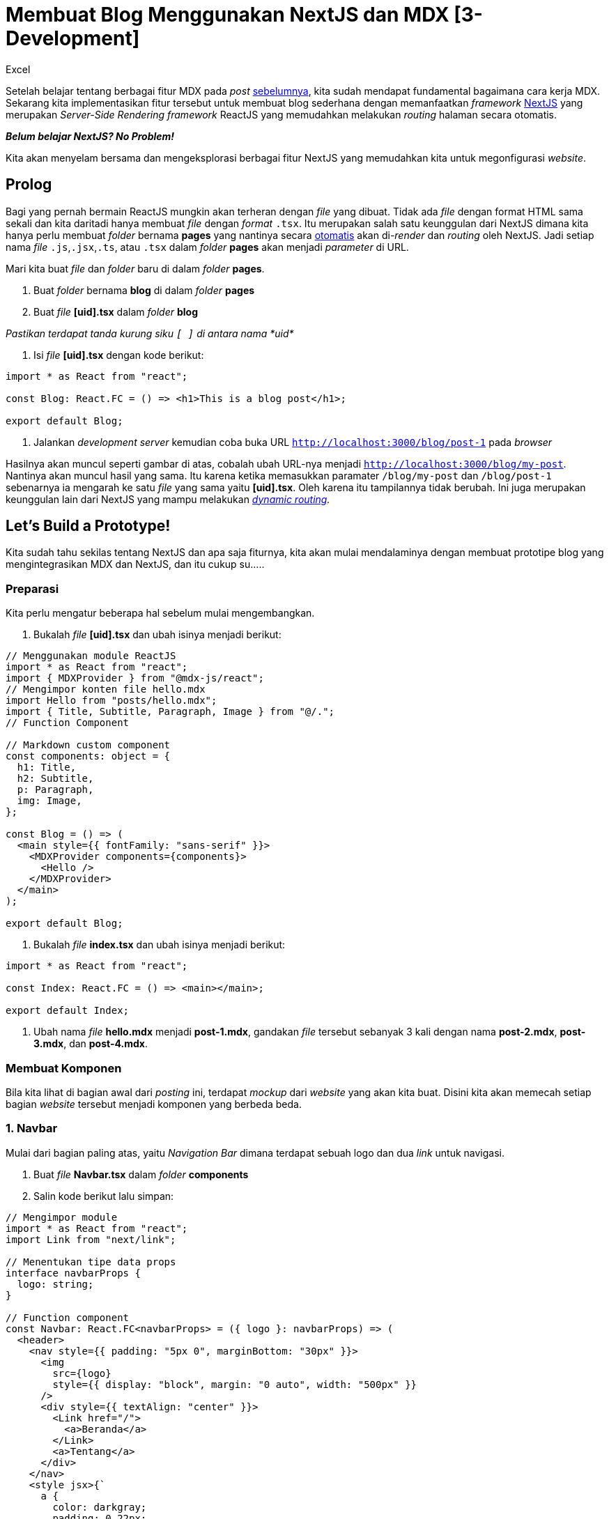 = Membuat Blog Menggunakan NextJS dan MDX [3-Development]
:author: Excel
:create_date: 2022-11-27T21:26:13
:tagline: Desain Blog Sederhana Menggunakan ReactJS dan NextJS
:description: Mengintegrasikan MDX dengan NextJS
:tag: tutorial,js,indonesia

Setelah belajar tentang berbagai fitur MDX pada _post_ link:www.insert-url-here.com[sebelumnya], kita sudah mendapat fundamental bagaimana cara kerja MDX. Sekarang kita implementasikan fitur tersebut untuk membuat blog sederhana dengan memanfaatkan _framework_ https://nextjs.org/[NextJS] yang merupakan _Server-Side Rendering framework_ ReactJS yang memudahkan melakukan _routing_ halaman secara otomatis.

*_Belum belajar NextJS? No Problem!_*

Kita akan menyelam bersama dan mengeksplorasi berbagai fitur NextJS yang memudahkan kita untuk megonfigurasi _website_.

== Prolog

Bagi yang pernah bermain ReactJS mungkin akan terheran dengan _file_ yang dibuat. Tidak ada _file_ dengan format HTML sama sekali dan kita daritadi hanya membuat _file_ dengan _format_ `.tsx`. Itu merupakan salah satu keunggulan dari NextJS dimana kita hanya perlu membuat _folder_ bernama *pages* yang nantinya secara https://nextjs.org/docs/getting-started[otomatis] akan di-_render_ dan _routing_ oleh NextJS. Jadi setiap nama _file_ `.js`,`.jsx`,`.ts`, atau `.tsx` dalam _folder_ *pages* akan menjadi _parameter_ di URL.

Mari kita buat _file_ dan _folder_ baru di dalam _folder_ *pages*.

. Buat _folder_ bernama *blog* di dalam _folder_ *pages*
. Buat _file_ *[uid].tsx* dalam _folder_ *blog*

_Pastikan terdapat tanda kurung siku `[ ]` di antara nama *uid*_

. Isi _file_ *[uid].tsx* dengan kode berikut:
[source,tsx]
----
import * as React from "react";

const Blog: React.FC = () => <h1>This is a blog post</h1>;

export default Blog;

----

. Jalankan _development server_ kemudian coba buka URL `http://localhost:3000/blog/post-1` pada _browser_

Hasilnya akan muncul seperti gambar di atas, cobalah ubah URL-nya menjadi `http://localhost:3000/blog/my-post`. Nantinya akan muncul hasil yang sama. Itu karena ketika memasukkan paramater `/blog/my-post` dan `/blog/post-1` sebenarnya ia mengarah ke satu _file_ yang sama yaitu *[uid].tsx*. Oleh karena itu tampilannya tidak berubah. Ini juga merupakan keunggulan lain dari NextJS yang mampu melakukan _https://nextjs.org/docs/routing/dynamic-routes[dynamic routing]._

== Let's Build a Prototype!

Kita sudah tahu sekilas tentang NextJS dan apa saja fiturnya, kita akan mulai mendalaminya dengan membuat prototipe blog yang mengintegrasikan MDX dan NextJS, dan itu cukup su…..

=== Preparasi

Kita perlu mengatur beberapa hal sebelum mulai mengembangkan.

. Bukalah _file_ *[uid].tsx* dan ubah isinya menjadi berikut:
[source,tsx]
----
// Menggunakan module ReactJS
import * as React from "react";
import { MDXProvider } from "@mdx-js/react";
// Mengimpor konten file hello.mdx
import Hello from "posts/hello.mdx";
import { Title, Subtitle, Paragraph, Image } from "@/.";
// Function Component

// Markdown custom component
const components: object = {
  h1: Title,
  h2: Subtitle,
  p: Paragraph,
  img: Image,
};

const Blog = () => (
  <main style={{ fontFamily: "sans-serif" }}>
    <MDXProvider components={components}>
      <Hello />
    </MDXProvider>
  </main>
);

export default Blog;

----

. Bukalah _file_ *index.tsx* dan ubah isinya menjadi berikut:
[source,tsx]
----
import * as React from "react";

const Index: React.FC = () => <main></main>;

export default Index;

----

. Ubah nama _file_ *hello.mdx* menjadi *post-1.mdx*, gandakan _file_ tersebut sebanyak 3 kali dengan nama *post-2.mdx*, *post-3.mdx*, dan *post-4.mdx*.

=== Membuat Komponen

Bila kita lihat di bagian awal dari _posting_ ini, terdapat _mockup_ dari _website_ yang akan kita buat. Disini kita akan memecah setiap bagian _website_ tersebut menjadi komponen yang berbeda beda.

=== 1. Navbar

Mulai dari bagian paling atas, yaitu _Navigation Bar_ dimana terdapat sebuah logo dan dua _link_ untuk navigasi.

. Buat _file_ *Navbar.tsx* dalam _folder_ *components*
. Salin kode berikut lalu simpan:
[source,tsx]
----
// Mengimpor module
import * as React from "react";
import Link from "next/link";

// Menentukan tipe data props
interface navbarProps {
  logo: string;
}

// Function component
const Navbar: React.FC<navbarProps> = ({ logo }: navbarProps) => (
  <header>
    <nav style={{ padding: "5px 0", marginBottom: "30px" }}>
      <img
        src={logo}
        style={{ display: "block", margin: "0 auto", width: "500px" }}
      />
      <div style={{ textAlign: "center" }}>
        <Link href="/">
          <a>Beranda</a>
        </Link>
        <a>Tentang</a>
      </div>
    </nav>
    <style jsx>{`
      a {
        color: darkgray;
        padding: 0 22px;
        text-decoration: none;
      }

      a:hover {
        color: firebrick;
        cursor: pointer;
      }
    `}</style>
  </header>
);

export default Navbar;
----

. Buka _file_ *index.tsx* dalam _folder_ *pages* kemudian ubah isinya menjadi berikut:
[source,tsx]
----
import * as React from "react";
import { Navbar } from "@/.";

const Index: React.FC = () => (
  <>
    <Navbar />
    <main></main>
  </>
);

export default Index;
----

Perhatikan bahwa nantinya akan muncul sebuah _error_ pada bagian `&lt;Navbar /&gt;` seperti ini:

[source,console]
----
Property 'logo' is missing in type '{}' but required in type 'navbarProps'.
----

Apa yang salah? Kita belum memberikan _props_ `logo` yang sebelumnya kita deklarasikan pada _file_ *Navbar.tsx*. Pada _Javascript_, _error_ ini tidak akan muncul karena kita tidak bisa mengatur apakah _props_ tersebut wajib dideklarasikan atau tidak. Di _Typescript_ kita terbantu dengan mendeklarasikan `interface` sehingga bila kita lupa menyebutkan _props_ yang dibutuhkan akan muncul _error_.

Kita hanya perlu memodifikasinya menjadi seperti berikut:

[source,html]
----
<Navbar
  logo="http://www.coolgenerator.com/Data/Textdesign/202008/535249cb9a77839f16f715f25637ec7e.png"
/>
----

Logo yang digunakan didapat dari _website_ https://www.coolgenerator.com/png-text-generator[ini]. Silahkan memodifikasi tulisannya kemudian menyalin _link_-nya dan dimasukkan sebagai _value_ dari _props_ `logo`

=== 2. Featured Post

Berikutnya kita membuat komponen untuk menampilkan _post_ terbaru. Komponen ini berfungsi untuk menampilkan _posting_ terbaru.

. Buat _file_ *Button.tsx* di dalam _folder_ *components*
. Salin kode berikut dan simpan
[source,tsx]
----
import * as React from "react";

interface buttonProps {
  children: string;
  bgColor: string;
  color: string;
}

const Button: React.FC<buttonProps> = ({
  children,
  bgColor,
  color,
}: buttonProps) => (
  <button>
    {children}
    <style jsx>{`
      button {
        padding: 10px 24px;
        background: ${bgColor};
        border: 2px solid white;
        color: ${color};
        cursor: pointer;
      }
      button:hover {
        background: white;
        color: #d50000;
      }
    `}</style>
  </button>
);

export default Button;
----

. Buat _file_ *Featured.tsx* di dalam _folder_ *components*
. Salin kode berikut dan simpan
[source,tsx]
----
import * as React from "react";
import { Title, Button } from "@/.";
import Link from "next/link";

interface featuredProps {
  title: string;
  description: string;
  cover: string;
  path: string;
}

const Featured: React.FC<featuredProps> = ({
  title,
  description,
  cover,
  path,
}: featuredProps) => (
  <div style={{ position: "relative", marginBottom: "180px" }}>
    <div
      style={{
        background: "#D50000",
        width: "55%",
        color: "white",
        padding: "20px",
      }}
    >
      <div style={{ width: "80%", height: "300px" }}>
        <h1 style={{ fontWeight: 400 }}>{title}</h1>
        <p
          style={{
            fontSize: "14pt",
            textAlign: "justify",
            lineHeight: "1.5",
            height: "170px",
          }}
        >
          {description}
        </p>
        <div style={{ display: "flex", justifyContent: "flex-end" }}>
          <Link href="blog/[uid]" as={path}>
            <a>
              <Button bgColor="transparent" color="white">
                Baca lebih lanjut
              </Button>
            </a>
          </Link>
        </div>
      </div>
    </div>
    <img
      src={cover}
      style={{
        position: "absolute",
        top: 40,
        right: 65,
        width: "620px",
        height: "400px",
        boxShadow: "0 0 30px rgba(0,0,0,.3)",
        objectFit: "cover",
      }}
    />
  </div>
);

export default Featured;
----

. Tambahkan komponen `&lt;Featured /&gt;` pada _file_ *index.tsx* dalam _folder_ *pages*
[source,tsx]
----
import * as React from "react";
import { Navbar, Featured } from "@/.";

const Index: React.FC = () => (
  <>
    <Navbar />
    <main>
      <section id="featured-post">
        <Featured
          title="5 TRIK AGAR SELALU BAHAGIA DALAM HIDUP"
          description="Lorem ipsum dolor, sit amet consectetur adipisicing elit. Dignissimos ad illum doloremque excepturi distinctio ipsam eaque? Laborum velit sint beatae illum assumenda officiis? Placeat adipisci ex neque consequuntur enim perspiciatis.Quod porro ipsa ipsam iure officia nam natus atque dicta facilis repellendus quis ea fugit aut aperiam officiis, quam sequi esse, amet in! Voluptates, ....."
          cover="https://images.unsplash.com/flagged/photo-1551592398-329a440f9edd?ixlib=rb-1.2.1&ixid=eyJhcHBfaWQiOjEyMDd9&auto=format&fit=crop&w=751&q=80"
          path="blog/post-1"
        />
      </section>
    </main>
  </>
);

export default Index;
----

Jika berhasil maka akan muncul tampilan di atas.
Cobalah untuk mengklik _button_ tersebut maka tampilan halaman akan berubah dan URL-nya berpindah ke `http://localhost:3000/blog/post-1`

Jika kita lihat kembali _file_ *Featured.tsx* pasti menemukan keanehan seperti ini

[source,html]
----
<Link href="blog/[uid]" as="blog/post-1">
  <a>
    <Button bgColor="transparent" color="white">
      Baca lebih lanjut
    </Button>
  </a>
</Link>
----

Dimana `&lt;Link&gt;` kita dapatkan dari `import Link from &quot;next/link&quot;;`. Itu berfungsi untuk membuat tautan yang mengarahkan kita ke halaman tertentu.

*_Kenapa kita tidak langsung membuat `&lt;a href=&quot;url&quot; /&gt;` saja?_* 🤔

Ketika kita menggunakan `&lt;a href=&quot;url&quot; /&gt;`, setiap kali melakukan navigasi tiap halaman maka _browser_ akan mengubah seluruh tampilan halaman dengan halaman yang baru dan proses itu terjadi di sisi _server_. Sedangkan ketika menggunakan `&lt;Link href=&quot;url&quot;&gt;` maka ketika melakukan navigasi, _server_ hanya mengirim _file_ HTML dan JS yang diperlukan. Selanjutnya _client_ mengeksekusi _file_ JS yang mengubah isi HTML melalui DOM. Hal yang menarik disini adalah ketika kita hendak membuka halaman yang sebelumnya telah dibuka.

Bila menggunakan `&lt;a href=&quot;url&quot; /&gt;`, kita akan men-_load_ kembali seluruh isi halaman tersebut sehingga memakan waktu cukup lama. Namun bila menggunakan `&lt;Link href=&quot;url&quot;&gt;` justru perpindahan halaman menjadi sangat cepat seperti contoh yang ditunjukkan pada halaman dokumentasi NextJS karena halaman sebelumnya telah tersimpan sebagai _cache_.

_`&lt;Link&gt;` hanya digunakan untuk navigasi antar halaman web internal. Apabila ingin mengalihkan ke link eksternal misal dari `http://localhost:3000` ke `www.kymind.world` maka gunakan `&lt;a href=&quot;url&quot;&gt;`_

Selain itu, pada `&lt;Link&gt;` terdapat attribut yang aneh juga yaitu setelah mengetik `href` kita menambahkan `as` seperti berikut

[source,html]
----
<link href="blog/[uid]" as="blog/post-1" />
----

Ini dinamakan _https://nextjs.org/docs/api-reference/next/link#dynamic-routes[dynamic routing]_. Kita tetap saja bisa meniadakan `as`, nantinya kita akan diarahkan ke `http://localhost:3000/blog/[uid]`. Tapi ketika kita membuat sebuah blog, katakan kita punya 40 blog, itu berarti kita harus mengetik secara manual 40 `&lt;Link&gt;` dan akan terus bertambah seiring bertambahnya blog yang kita buat. Repot kan? Disinilah peran `as` untuk melakukan _dynamic routing_ yang juga fitur NextJS.

=== 3. Card

Kita sudah membuat bagian _featured_ selanjutnya kita perlu menampilkan _post_ lainnya di halaman utama. Disini kita akan menggunakan _card_ untuk menampilkan daftar _post_ yang pernah dibuat.

. Buat _file_ *Card.tsx* di dalam _folder_ *components*
. Isi dengan kode berikut
[source,tsx]
----
import * as React from "react";

interface cardProps {
  title: string;
  subtitle: string;
  cover: string;
}

const Card: React.FC<cardProps> = ({ title, subtitle, cover }: cardProps) => (
  <div className="card" style={{ background: "white", cursor: "pointer" }}>
    <img src={cover} width="320px" style={{ margin: 0 }} />
    <div style={{ padding: "12px" }}>
      <h3 style={{ margin: 0 }}>{title}</h3>
      <p style={{ color: "grey" }}>{subtitle}</p>
    </div>
    <style jsx>{`
      .card {
        transition: 0.3s;
      }
      .card:hover {
        box-shadow: 0 0 4px rgba(0, 0, 0, 0.3);
      }
    `}</style>
  </div>
);

export default Card;
----

. Buatlah _file_ *Grid.tsx* di dalam _folder_ *components*
. Isi dengan kode berikut
[source,tsx]
----
import * as React from "react";

interface gridProps {
  col: string;
  row: string;
  gap?: string;
  justify?: string;
  align?: string;
  children: JSX.Element[];
}

const Grid: React.FC<gridProps> = ({
  children,
  col,
  row,
  gap = "auto",
  justify = "initial",
  align = "initial",
}: gridProps) => (
  <div
    style={{
      display: "grid",
      gridTemplate: `${row} / ${col}`,
      justifyContent: `${justify}`,
      alignItems: `${align}`,
      gridGap: `${gap}`,
    }}
  >
    {children}
  </div>
);

export default Grid;
----

. Ubah _file_ *index.tsx* dalam _folder_ *pages* menjadi berikut:
[source,tsx]
----
import * as React from "react";
import { Navbar, Featured, Grid, Card } from "@/.";

const Index: React.FC = () => (
  <>
    <Navbar />
    <main>
      <section id="featured-post">
        <Featured
          title="5 TRIK AGAR SELALU BAHAGIA DALAM HIDUP"
          description="Lorem ipsum dolor, sit amet consectetur adipisicing elit. Dignissimos ad illum doloremque excepturi distinctio ipsam eaque? Laborum velit sint beatae illum assumenda officiis? Placeat adipisci ex neque consequuntur enim perspiciatis.Quod porro ipsa ipsam iure officia nam natus atque dicta facilis repellendus quis ea fugit aut aperiam officiis, quam sequi esse, amet in! Voluptates, ....."
          cover="https://images.unsplash.com/flagged/photo-1551592398-329a440f9edd?ixlib=rb-1.2.1&ixid=eyJhcHBfaWQiOjEyMDd9&auto=format&fit=crop&w=751&q=80"
          path="blog/post-1"
        />
      </section>
      <section id="latest-post">
        <Grid col="320px 320px 320px" row="auto" gap="30px" justify="center">
          <Card
            title="LET'S GO SNOWBOARDING"
            subtitle="Snowboarding is a good activity y'know!"
            cover="https://images.unsplash.com/photo-1580238053771-c61b5b88650b?ixlib=rb-1.2.1&ixid=eyJhcHBfaWQiOjEyMDd9&auto=format&fit=crop&w=600&q=80"
          />
        </Grid>
      </section>
    </main>
  </>
);

export default Index;
----

Tampilannya akan seperti di atas, bila ingin memperbanyak _card_ bisa dengan menggandakan `&lt;Card&gt;` di dalam `&lt;Grid&gt;` sehingga seperti ini

[source,tsx]
----
<Grid>
  <Card />
  <Card />
  <Card />
</Grid>
----

Maka nanti tampilannya akan menyesuaikan dengan sendirinya.

=== 4. Footer

Komponen selanjutnya yang kita buat yaitu _footer_. Komponen ini kita buat sederhana yang biasa kita lihat di contoh blog lainnya.

. Buat _file_ *Footer.jsx* di _folder_ *components*
. Salin kode berikut
[source,tsx]
----
import * as React from "react";

const Footer: React.FC = () => (
  <div
    style={{
      marginTop: "80px",
      padding: "24px 0",
      textAlign: "center",
      fontSize: "11pt",
      color: "grey",
    }}
  >
    KY&copy;Copyright 2020
  </div>
);

export default Footer;
----

. Tambahkan komponen `&lt;Footer /&gt;` di bawah `&lt;/main&gt;` jadi isi _file_ *index.tsx* pada _folder_ *pages* menjadi seperti ini
[source,tsx]
----
....
        </Grid>
      </section>
    </main>
    <Footer />
  </>

....
----

_Jangan lupa untuk `import` dulu sebelum menambahkan komponen_

== Bonus!

Sebelumnya pada komponen `&lt;Featured&gt;` dan `&lt;Cards&gt;` kita mengisi setiap `props` secara manual. Masalahnya, apabila kita melakukan perubahan judul maka kita akan mengubah isi _file_ `.mdx` dan `.tsx` yang tentunya hal ini tidak ideal. Disini kita akan melakukan sedikit modifikasi pada _file_ `.mdx` agar kita bisa mengambil metadata dari _file_ tersebut.

. Bukalah _file_ *post-1.mdx*
. Tambahkan baris berikut pada baris pertama
[source,js]
----
export const meta = {
  uid: `post-1`,
  title: `5 TRIK AGAR SELALU BAHAGIA DALAM HIDUP`,
  description: `Lorem ipsum dolor, sit amet consectetur adipisicing elit. Dignissimos
          ad illum doloremque excepturi distinctio ipsam eaque? Laborum velit
          sint beatae illum assumenda officiis? Placeat adipisci ex neque
          consequuntur enim perspiciatis.Quod porro ipsa ipsam iure officia nam
          natus atque dicta facilis repellendus quis ea fugit aut aperiam
          officiis, quam sequi esse, amet in! Voluptates, 
          .....`,
  cover: `https://images.unsplash.com/flagged/photo-1551592398-329a440f9edd?ixlib=rb-1.2.1&ixid=eyJhcHBfaWQiOjEyMDd9&auto=format&fit=crop&w=751&q=80`,
};
----

. Simpan, kemudian tambahkan kode berikut pada _file_ *index.tsx* dalam _folder_ *pages*. *_(Abaikan error yang muncul)_*
[source,tsx]
----
import { meta } from "posts/post-1.mdx";
----

. Pada _file_ tersebut, ubah `props` dari komponen `&lt;Featured /&gt;` menjadi seperti ini
[source,html]
----
<Featured title={meta.title} description={meta.description} cover={meta.cover}
path={`blog/${meta.uid}`} />
----

. Jalankan kembali _development server_

Kita juga bisa menambahkannya pada _file_ *post-2.mdx*, *post-3.mdx*, dan *post-4.mdx*.

'''

Ok, kita sudah selesai membuat desain prototipe dari blog kita. Namun konten yang kita buat masih statis dimana kita mengimpor sendiri deskripsi dan judul dari _post_ tersebut. Lalu bagaimana caranya agar kita tidak perlu repot repot untuk mengimpornya secara manual? Kita akan mengenal lebih jauh fitur NextJS untuk membantu kita membuat konten dinamis pada _posting_ berikutnya. *_Which is a BONUS!_*

*Photo Credits*

* Red Dress Girl by https://unsplash.com/photos/4Ttzoy1EQDs[Andre Furtado] (Unsplash)
* Snowboarding by https://unsplash.com/photos/ziaGSKwdzn8[Felipe Giacometti] (Unsplash)
* Man Praying by https://unsplash.com/photos/MVGwTsDfmes[Artem Beliaikin] (Unsplash)
* Volkswagen Beetle Lego by https://unsplash.com/photos/NYbTdrBh740[Atish Sewmangel] (Unsplash)
